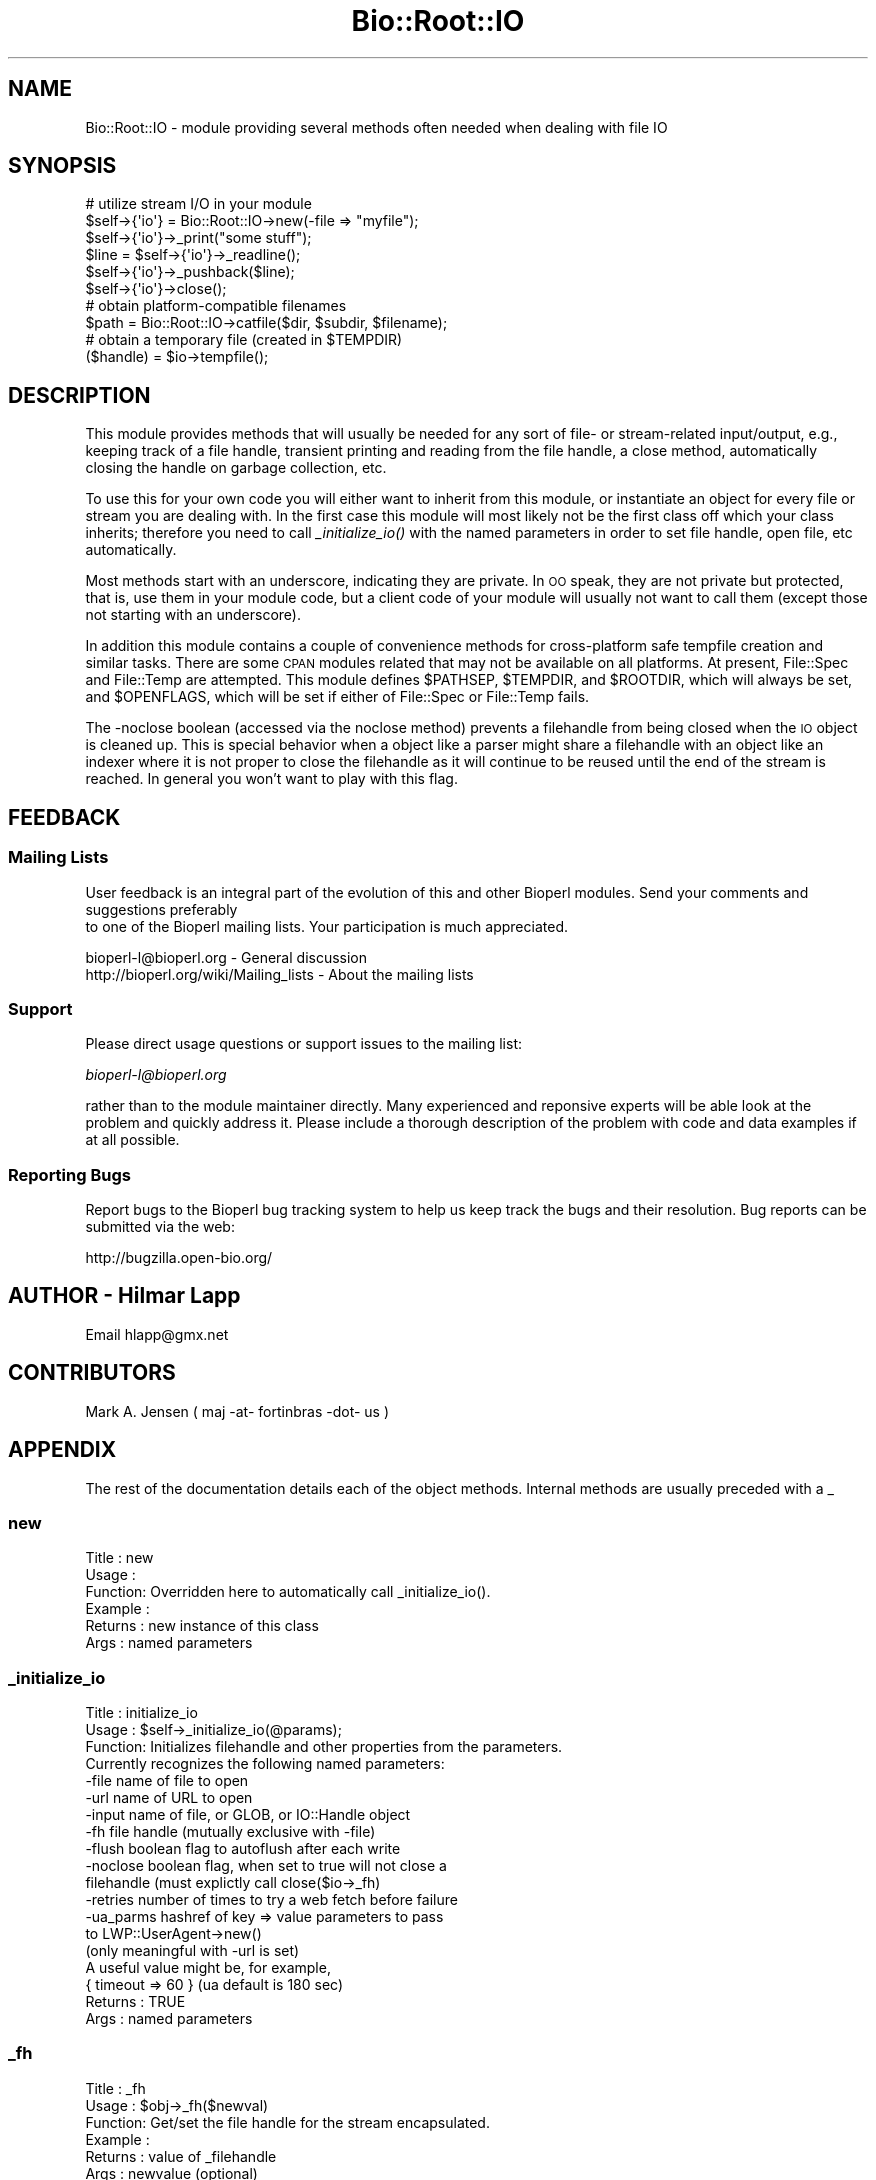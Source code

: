 .\" Automatically generated by Pod::Man 2.23 (Pod::Simple 3.14)
.\"
.\" Standard preamble:
.\" ========================================================================
.de Sp \" Vertical space (when we can't use .PP)
.if t .sp .5v
.if n .sp
..
.de Vb \" Begin verbatim text
.ft CW
.nf
.ne \\$1
..
.de Ve \" End verbatim text
.ft R
.fi
..
.\" Set up some character translations and predefined strings.  \*(-- will
.\" give an unbreakable dash, \*(PI will give pi, \*(L" will give a left
.\" double quote, and \*(R" will give a right double quote.  \*(C+ will
.\" give a nicer C++.  Capital omega is used to do unbreakable dashes and
.\" therefore won't be available.  \*(C` and \*(C' expand to `' in nroff,
.\" nothing in troff, for use with C<>.
.tr \(*W-
.ds C+ C\v'-.1v'\h'-1p'\s-2+\h'-1p'+\s0\v'.1v'\h'-1p'
.ie n \{\
.    ds -- \(*W-
.    ds PI pi
.    if (\n(.H=4u)&(1m=24u) .ds -- \(*W\h'-12u'\(*W\h'-12u'-\" diablo 10 pitch
.    if (\n(.H=4u)&(1m=20u) .ds -- \(*W\h'-12u'\(*W\h'-8u'-\"  diablo 12 pitch
.    ds L" ""
.    ds R" ""
.    ds C` ""
.    ds C' ""
'br\}
.el\{\
.    ds -- \|\(em\|
.    ds PI \(*p
.    ds L" ``
.    ds R" ''
'br\}
.\"
.\" Escape single quotes in literal strings from groff's Unicode transform.
.ie \n(.g .ds Aq \(aq
.el       .ds Aq '
.\"
.\" If the F register is turned on, we'll generate index entries on stderr for
.\" titles (.TH), headers (.SH), subsections (.SS), items (.Ip), and index
.\" entries marked with X<> in POD.  Of course, you'll have to process the
.\" output yourself in some meaningful fashion.
.ie \nF \{\
.    de IX
.    tm Index:\\$1\t\\n%\t"\\$2"
..
.    nr % 0
.    rr F
.\}
.el \{\
.    de IX
..
.\}
.\"
.\" Accent mark definitions (@(#)ms.acc 1.5 88/02/08 SMI; from UCB 4.2).
.\" Fear.  Run.  Save yourself.  No user-serviceable parts.
.    \" fudge factors for nroff and troff
.if n \{\
.    ds #H 0
.    ds #V .8m
.    ds #F .3m
.    ds #[ \f1
.    ds #] \fP
.\}
.if t \{\
.    ds #H ((1u-(\\\\n(.fu%2u))*.13m)
.    ds #V .6m
.    ds #F 0
.    ds #[ \&
.    ds #] \&
.\}
.    \" simple accents for nroff and troff
.if n \{\
.    ds ' \&
.    ds ` \&
.    ds ^ \&
.    ds , \&
.    ds ~ ~
.    ds /
.\}
.if t \{\
.    ds ' \\k:\h'-(\\n(.wu*8/10-\*(#H)'\'\h"|\\n:u"
.    ds ` \\k:\h'-(\\n(.wu*8/10-\*(#H)'\`\h'|\\n:u'
.    ds ^ \\k:\h'-(\\n(.wu*10/11-\*(#H)'^\h'|\\n:u'
.    ds , \\k:\h'-(\\n(.wu*8/10)',\h'|\\n:u'
.    ds ~ \\k:\h'-(\\n(.wu-\*(#H-.1m)'~\h'|\\n:u'
.    ds / \\k:\h'-(\\n(.wu*8/10-\*(#H)'\z\(sl\h'|\\n:u'
.\}
.    \" troff and (daisy-wheel) nroff accents
.ds : \\k:\h'-(\\n(.wu*8/10-\*(#H+.1m+\*(#F)'\v'-\*(#V'\z.\h'.2m+\*(#F'.\h'|\\n:u'\v'\*(#V'
.ds 8 \h'\*(#H'\(*b\h'-\*(#H'
.ds o \\k:\h'-(\\n(.wu+\w'\(de'u-\*(#H)/2u'\v'-.3n'\*(#[\z\(de\v'.3n'\h'|\\n:u'\*(#]
.ds d- \h'\*(#H'\(pd\h'-\w'~'u'\v'-.25m'\f2\(hy\fP\v'.25m'\h'-\*(#H'
.ds D- D\\k:\h'-\w'D'u'\v'-.11m'\z\(hy\v'.11m'\h'|\\n:u'
.ds th \*(#[\v'.3m'\s+1I\s-1\v'-.3m'\h'-(\w'I'u*2/3)'\s-1o\s+1\*(#]
.ds Th \*(#[\s+2I\s-2\h'-\w'I'u*3/5'\v'-.3m'o\v'.3m'\*(#]
.ds ae a\h'-(\w'a'u*4/10)'e
.ds Ae A\h'-(\w'A'u*4/10)'E
.    \" corrections for vroff
.if v .ds ~ \\k:\h'-(\\n(.wu*9/10-\*(#H)'\s-2\u~\d\s+2\h'|\\n:u'
.if v .ds ^ \\k:\h'-(\\n(.wu*10/11-\*(#H)'\v'-.4m'^\v'.4m'\h'|\\n:u'
.    \" for low resolution devices (crt and lpr)
.if \n(.H>23 .if \n(.V>19 \
\{\
.    ds : e
.    ds 8 ss
.    ds o a
.    ds d- d\h'-1'\(ga
.    ds D- D\h'-1'\(hy
.    ds th \o'bp'
.    ds Th \o'LP'
.    ds ae ae
.    ds Ae AE
.\}
.rm #[ #] #H #V #F C
.\" ========================================================================
.\"
.IX Title "Bio::Root::IO 3"
.TH Bio::Root::IO 3 "2014-08-22" "perl v5.12.4" "User Contributed Perl Documentation"
.\" For nroff, turn off justification.  Always turn off hyphenation; it makes
.\" way too many mistakes in technical documents.
.if n .ad l
.nh
.SH "NAME"
Bio::Root::IO \- module providing several methods often needed when dealing with file IO
.SH "SYNOPSIS"
.IX Header "SYNOPSIS"
.Vb 6
\&    # utilize stream I/O in your module
\&    $self\->{\*(Aqio\*(Aq} = Bio::Root::IO\->new(\-file => "myfile");
\&    $self\->{\*(Aqio\*(Aq}\->_print("some stuff");
\&    $line = $self\->{\*(Aqio\*(Aq}\->_readline();
\&    $self\->{\*(Aqio\*(Aq}\->_pushback($line);
\&    $self\->{\*(Aqio\*(Aq}\->close();
\&
\&    # obtain platform\-compatible filenames
\&    $path = Bio::Root::IO\->catfile($dir, $subdir, $filename);
\&    # obtain a temporary file (created in $TEMPDIR)
\&    ($handle) = $io\->tempfile();
.Ve
.SH "DESCRIPTION"
.IX Header "DESCRIPTION"
This module provides methods that will usually be needed for any sort
of file\- or stream-related input/output, e.g., keeping track of a file
handle, transient printing and reading from the file handle, a close
method, automatically closing the handle on garbage collection, etc.
.PP
To use this for your own code you will either want to inherit from
this module, or instantiate an object for every file or stream you are
dealing with. In the first case this module will most likely not be
the first class off which your class inherits; therefore you need to
call \fI_initialize_io()\fR with the named parameters in order to set file
handle, open file, etc automatically.
.PP
Most methods start with an underscore, indicating they are private. In
\&\s-1OO\s0 speak, they are not private but protected, that is, use them in
your module code, but a client code of your module will usually not
want to call them (except those not starting with an underscore).
.PP
In addition this module contains a couple of convenience methods for
cross-platform safe tempfile creation and similar tasks. There are
some \s-1CPAN\s0 modules related that may not be available on all
platforms. At present, File::Spec and File::Temp are attempted. This
module defines \f(CW$PATHSEP\fR, \f(CW$TEMPDIR\fR, and \f(CW$ROOTDIR\fR, which will always be set, 
and \f(CW$OPENFLAGS\fR, which will be set if either of File::Spec or File::Temp fails.
.PP
The \-noclose boolean (accessed via the noclose method) prevents a
filehandle from being closed when the \s-1IO\s0 object is cleaned up.  This
is special behavior when a object like a parser might share a
filehandle with an object like an indexer where it is not proper to
close the filehandle as it will continue to be reused until the end of the
stream is reached.  In general you won't want to play with this flag.
.SH "FEEDBACK"
.IX Header "FEEDBACK"
.SS "Mailing Lists"
.IX Subsection "Mailing Lists"
User feedback is an integral part of the evolution of this
and other Bioperl modules. Send your comments and suggestions preferably
 to one of the Bioperl mailing lists.
Your participation is much appreciated.
.PP
.Vb 2
\&  bioperl\-l@bioperl.org                  \- General discussion
\&  http://bioperl.org/wiki/Mailing_lists  \- About the mailing lists
.Ve
.SS "Support"
.IX Subsection "Support"
Please direct usage questions or support issues to the mailing list:
.PP
\&\fIbioperl\-l@bioperl.org\fR
.PP
rather than to the module maintainer directly. Many experienced and 
reponsive experts will be able look at the problem and quickly 
address it. Please include a thorough description of the problem 
with code and data examples if at all possible.
.SS "Reporting Bugs"
.IX Subsection "Reporting Bugs"
Report bugs to the Bioperl bug tracking system to help us keep track
the bugs and their resolution.  Bug reports can be submitted via the
web:
.PP
.Vb 1
\&  http://bugzilla.open\-bio.org/
.Ve
.SH "AUTHOR \- Hilmar Lapp"
.IX Header "AUTHOR - Hilmar Lapp"
Email hlapp@gmx.net
.SH "CONTRIBUTORS"
.IX Header "CONTRIBUTORS"
Mark A. Jensen ( maj \-at\- fortinbras \-dot\- us )
.SH "APPENDIX"
.IX Header "APPENDIX"
The rest of the documentation details each of the object methods. Internal methods are usually preceded with a _
.SS "new"
.IX Subsection "new"
.Vb 6
\& Title   : new 
\& Usage   : 
\& Function: Overridden here to automatically call _initialize_io().
\& Example :
\& Returns : new instance of this class
\& Args    : named parameters
.Ve
.SS "_initialize_io"
.IX Subsection "_initialize_io"
.Vb 3
\& Title   : initialize_io
\& Usage   : $self\->_initialize_io(@params);
\& Function: Initializes filehandle and other properties from the parameters.
\&
\&           Currently recognizes the following named parameters:
\&              \-file     name of file to open
\&              \-url      name of URL to open
\&              \-input    name of file, or GLOB, or IO::Handle object
\&              \-fh       file handle (mutually exclusive with \-file)
\&              \-flush    boolean flag to autoflush after each write
\&              \-noclose  boolean flag, when set to true will not close a
\&                        filehandle (must explictly call close($io\->_fh)
\&              \-retries  number of times to try a web fetch before failure
\&                        
\&              \-ua_parms hashref of key => value parameters to pass 
\&                        to LWP::UserAgent\->new()
\&                        (only meaningful with \-url is set)
\&                        A useful value might be, for example,
\&                        { timeout => 60 } (ua default is 180 sec)
\& Returns : TRUE
\& Args    : named parameters
.Ve
.SS "_fh"
.IX Subsection "_fh"
.Vb 6
\& Title   : _fh
\& Usage   : $obj\->_fh($newval)
\& Function: Get/set the file handle for the stream encapsulated.
\& Example :
\& Returns : value of _filehandle
\& Args    : newvalue (optional)
.Ve
.SS "mode"
.IX Subsection "mode"
.Vb 10
\& Title   : mode
\& Usage   : $obj\->mode()
\& Function:
\& Example :
\& Returns : mode of filehandle:
\&           \*(Aqr\*(Aq for readable
\&           \*(Aqw\*(Aq for writeable
\&           \*(Aq?\*(Aq if mode could not be determined
\& Args    : \-force (optional), see notes.
\& Notes   : once mode() has been called, the filehandle\*(Aqs mode is cached
\&           for further calls to mode().  to override this behavior so
\&           that mode() re\-checks the filehandle\*(Aqs mode, call with arg
\&           \-force
.Ve
.SS "file"
.IX Subsection "file"
.Vb 6
\& Title   : file
\& Usage   : $obj\->file($newval)
\& Function: Get/set the filename, if one has been designated.
\& Example :
\& Returns : value of file
\& Args    : newvalue (optional)
.Ve
.SS "_print"
.IX Subsection "_print"
.Vb 5
\& Title   : _print
\& Usage   : $obj\->_print(@lines)
\& Function:
\& Example :
\& Returns : 1 on success, undef on failure
.Ve
.SS "_readline"
.IX Subsection "_readline"
.Vb 3
\& Title   : _readline
\& Usage   : $obj\->_readline(%args)
\& Function: Reads a line of input.
\&
\&           Note that this method implicitely uses the value of $/ that is
\&           in effect when called.
\&
\&           Note also that the current implementation does not handle pushed
\&           back input correctly unless the pushed back input ends with the
\&           value of $/.
\&
\& Example :
\& Args    : Accepts a hash of arguments, currently only \-raw is recognized
\&           passing (\-raw => 1) prevents \er\en sequences from being changed
\&           to \en.  The default value of \-raw is undef, allowing \er\en to be
\&           converted to \en.
\& Returns :
.Ve
.SS "_pushback"
.IX Subsection "_pushback"
.Vb 10
\& Title   : _pushback
\& Usage   : $obj\->_pushback($newvalue)
\& Function: puts a line previously read with _readline back into a buffer.
\&           buffer can hold as many lines as system memory permits.
\& Example : $obj\->_pushback($newvalue)
\& Returns : none
\& Args    : newvalue
\& Note    : This is only supported for pushing back data ending with the
\&                   current, localized value of $/. Using this method to push modified
\&                   data back onto the buffer stack is not supported; see bug 843.
.Ve
.SS "close"
.IX Subsection "close"
.Vb 6
\& Title   : close
\& Usage   : $io\->close()
\& Function: Closes the file handle associated with this IO instance.
\&           Will not close the FH if  \-noclose is specified
\& Returns : none
\& Args    : none
.Ve
.SS "flush"
.IX Subsection "flush"
.Vb 5
\& Title   : flush
\& Usage   : $io\->flush()
\& Function: Flushes the filehandle
\& Returns : none
\& Args    : none
.Ve
.SS "noclose"
.IX Subsection "noclose"
.Vb 8
\& Title   : noclose
\& Usage   : $obj\->noclose($newval)
\& Function: Get/Set the NOCLOSE flag \- setting this to true will
\&           prevent a filehandle from being closed
\&           when an object is cleaned up or explicitly closed
\&           This is a bit of hack 
\& Returns : value of noclose (a scalar)
\& Args    : on set, new value (a scalar or undef, optional)
.Ve
.SS "exists_exe"
.IX Subsection "exists_exe"
.Vb 12
\& Title   : exists_exe
\& Usage   : $exists = $obj\->exists_exe(\*(Aqclustalw\*(Aq);
\&           $exists = Bio::Root::IO\->exists_exe(\*(Aqclustalw\*(Aq)
\&           $exists = Bio::Root::IO::exists_exe(\*(Aqclustalw\*(Aq)
\& Function: Determines whether the given executable exists either as file
\&           or within the path environment. The latter requires File::Spec
\&           to be installed.
\&           On Win32\-based system, .exe is automatically appended to the program
\&           name unless the program name already ends in .exe.
\& Example :
\& Returns : 1 if the given program is callable as an executable, and 0 otherwise
\& Args    : the name of the executable
.Ve
.SS "tempfile"
.IX Subsection "tempfile"
.Vb 4
\& Title   : tempfile
\& Usage   : my ($handle,$tempfile) = $io\->tempfile(); 
\& Function: Returns a temporary filename and a handle opened for writing and
\&           and reading.
\&
\& Caveats : If you do not have File::Temp on your system you should avoid
\&           specifying TEMPLATE and SUFFIX. (We don\*(Aqt want to recode
\&           everything, okay?)
\& Returns : a 2\-element array, consisting of temporary handle and temporary 
\&           file name
\& Args    : named parameters compatible with File::Temp: DIR (defaults to
\&           $Bio::Root::IO::TEMPDIR), TEMPLATE, SUFFIX.
.Ve
.SS "tempdir"
.IX Subsection "tempdir"
.Vb 3
\& Title   : tempdir
\& Usage   : my ($tempdir) = $io\->tempdir(CLEANUP=>1); 
\& Function: Creates and returns the name of a new temporary directory.
\&
\&           Note that you should not use this function for obtaining "the"
\&           temp directory. Use $Bio::Root::IO::TEMPDIR for that. Calling this
\&           method will in fact create a new directory.
\&
\& Returns : The name of a new temporary directory.
\& Args    : args \- ( key CLEANUP ) indicates whether or not to cleanup 
\&           dir on object destruction, other keys as specified by File::Temp
.Ve
.SS "catfile"
.IX Subsection "catfile"
.Vb 3
\& Title   : catfile
\& Usage   : $path = Bio::Root::IO\->catfile(@dirs,$filename);
\& Function: Constructs a full pathname in a cross\-platform safe way.
\&
\&           If File::Spec exists on your system, this routine will merely
\&           delegate to it. Otherwise it tries to make a good guess.
\&
\&           You should use this method whenever you construct a path name
\&           from directory and filename. Otherwise you risk cross\-platform
\&           compatibility of your code.
\&
\&           You can call this method both as a class and an instance method.
\&
\& Returns : a string
\& Args    : components of the pathname (directories and filename, NOT an
\&           extension)
.Ve
.SS "rmtree"
.IX Subsection "rmtree"
.Vb 3
\& Title   : rmtree
\& Usage   : Bio::Root::IO\->rmtree($dirname );
\& Function: Remove a full directory tree
\&
\&           If File::Path exists on your system, this routine will merely
\&           delegate to it. Otherwise it runs a local version of that code.
\&
\&           You should use this method to remove directories which contain 
\&           files.
\&
\&           You can call this method both as a class and an instance method.
\&
\& Returns : number of files successfully deleted
\& Args    : roots \- rootdir to delete or reference to list of dirs
\&
\&           verbose \- a boolean value, which if TRUE will cause
\&                     C<rmtree> to print a message each time it
\&                     examines a file, giving the name of the file, and
\&                     indicating whether it\*(Aqs using C<rmdir> or
\&                     C<unlink> to remove it, or that it\*(Aqs skipping it.
\&                     (defaults to FALSE)
\&
\&           safe \- a boolean value, which if TRUE will cause C<rmtree>
\&                  to skip any files to which you do not have delete
\&                  access (if running under VMS) or write access (if
\&                  running under another OS).  This will change in the
\&                  future when a criterion for \*(Aqdelete permission\*(Aq
\&                  under OSs other than VMS is settled.  (defaults to
\&                  FALSE)
.Ve
.SS "_flush_on_write"
.IX Subsection "_flush_on_write"
.Vb 7
\& Title   : _flush_on_write
\& Usage   : $obj\->_flush_on_write($newval)
\& Function: Boolean flag to indicate whether to flush 
\&           the filehandle on writing when the end of 
\&           a component is finished (Sequences,Alignments,etc)
\& Returns : value of _flush_on_write
\& Args    : newvalue (optional)
.Ve
.SS "save_tempfiles"
.IX Subsection "save_tempfiles"
.Vb 5
\& Title   : save_tempfiles
\& Usage   : $obj\->save_tempfiles(1)
\& Function: Boolean flag to indicate whether to retain tempfiles/tempdir
\& Returns : Boolean value : 1 = save tempfiles/tempdirs, 0 = remove (default)
\& Args    : Value evaluating to TRUE or FALSE
.Ve
